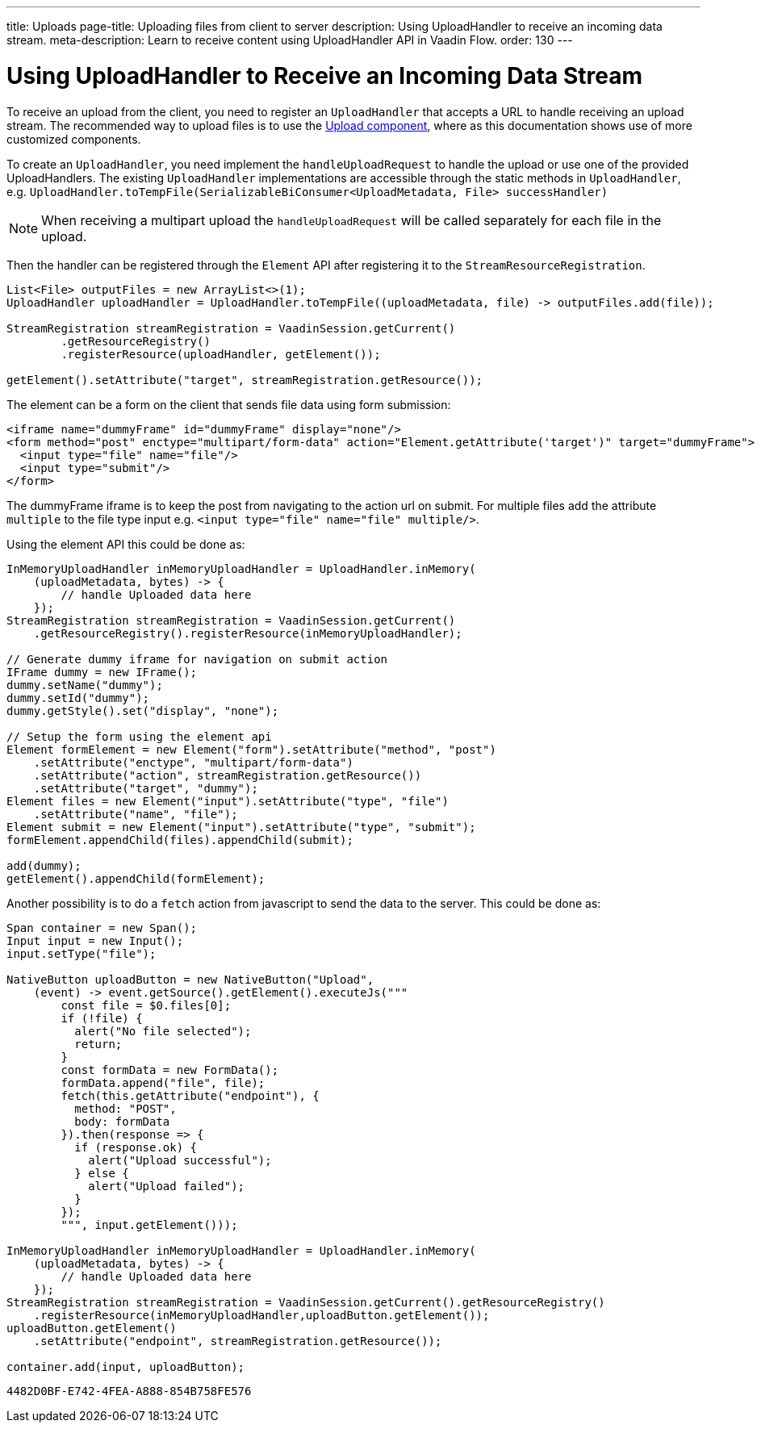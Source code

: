 ---
title: Uploads
page-title: Uploading files from client to server
description: Using UploadHandler to receive an incoming data stream.
meta-description: Learn to receive content using UploadHandler API in Vaadin Flow.
order: 130
---

= Using UploadHandler to Receive an Incoming Data Stream

To receive an upload from the client, you need to register an [classname]`UploadHandler` that accepts a URL to handle receiving an upload stream.
The recommended way to upload files is to use the <<{articles}/components/upload/file-handling#,Upload component>>, where as this documentation shows use of more customized components.

To create an [classname]`UploadHandler`, you need implement the [methodname]`handleUploadRequest` to handle the upload or use one of the provided UploadHandlers.
The existing [classname]`UploadHandler` implementations are accessible through the static methods in [classname]`UploadHandler`, e.g. `UploadHandler.toTempFile(SerializableBiConsumer<UploadMetadata, File> successHandler)`

[NOTE]
When receiving a multipart upload the [methodname]`handleUploadRequest` will be called separately for each file in the upload.

Then the handler can be registered through the [classname]`Element` API after registering it to the [classname]`StreamResourceRegistration`.

[source,java]
----
List<File> outputFiles = new ArrayList<>(1);
UploadHandler uploadHandler = UploadHandler.toTempFile((uploadMetadata, file) -> outputFiles.add(file));

StreamRegistration streamRegistration = VaadinSession.getCurrent()
        .getResourceRegistry()
        .registerResource(uploadHandler, getElement());

getElement().setAttribute("target", streamRegistration.getResource());
----

The element can be a form on the client that sends file data using form submission:

[source,html]
----
<iframe name="dummyFrame" id="dummyFrame" display="none"/>
<form method="post" enctype="multipart/form-data" action="Element.getAttribute('target')" target="dummyFrame">
  <input type="file" name="file"/>
  <input type="submit"/>
</form>
----

The dummyFrame iframe is to keep the post from navigating to the action url on submit.
For multiple files add the attribute `multiple` to the file type input e.g. `<input type="file" name="file" multiple/>`.

Using the element API this could be done as:

[source,java]
----
InMemoryUploadHandler inMemoryUploadHandler = UploadHandler.inMemory(
    (uploadMetadata, bytes) -> {
        // handle Uploaded data here
    });
StreamRegistration streamRegistration = VaadinSession.getCurrent()
    .getResourceRegistry().registerResource(inMemoryUploadHandler);

// Generate dummy iframe for navigation on submit action
IFrame dummy = new IFrame();
dummy.setName("dummy");
dummy.setId("dummy");
dummy.getStyle().set("display", "none");

// Setup the form using the element api
Element formElement = new Element("form").setAttribute("method", "post")
    .setAttribute("enctype", "multipart/form-data")
    .setAttribute("action", streamRegistration.getResource())
    .setAttribute("target", "dummy");
Element files = new Element("input").setAttribute("type", "file")
    .setAttribute("name", "file");
Element submit = new Element("input").setAttribute("type", "submit");
formElement.appendChild(files).appendChild(submit);

add(dummy);
getElement().appendChild(formElement);
----

Another possibility is to do a `fetch` action from javascript to send the data to the server.
This could be done as:

[source,java]
----
Span container = new Span();
Input input = new Input();
input.setType("file");

NativeButton uploadButton = new NativeButton("Upload",
    (event) -> event.getSource().getElement().executeJs("""
        const file = $0.files[0];
        if (!file) {
          alert("No file selected");
          return;
        }
        const formData = new FormData();
        formData.append("file", file);
        fetch(this.getAttribute("endpoint"), {
          method: "POST",
          body: formData
        }).then(response => {
          if (response.ok) {
            alert("Upload successful");
          } else {
            alert("Upload failed");
          }
        });
        """, input.getElement()));

InMemoryUploadHandler inMemoryUploadHandler = UploadHandler.inMemory(
    (uploadMetadata, bytes) -> {
        // handle Uploaded data here
    });
StreamRegistration streamRegistration = VaadinSession.getCurrent().getResourceRegistry()
    .registerResource(inMemoryUploadHandler,uploadButton.getElement());
uploadButton.getElement()
    .setAttribute("endpoint", streamRegistration.getResource());

container.add(input, uploadButton);
----


[discussion-id]`4482D0BF-E742-4FEA-A888-854B758FE576`

